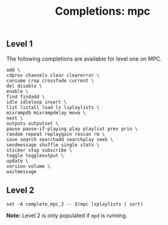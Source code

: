 #+TITLE: Completions: mpc

** Level 1

The following completions are available for level one on MPC.

#+begin_src shell
	add \
	cdprev channels clear clearerror \
	consume crop crossfade current \
	del disable \
	enable \
	find findadd \
	idle idleloop insert \
	list listall load ls lsplaylists \
	mixrampdb mixrampdelay move \
	next \
	outputs outputset \
	pause pause-if-playing play playlist prev prio \
	random repeat replaygain rescan rm \
	save search searchadd searchplay seek \
	sendmessage shuffle single stats \
	sticker stop subscribe \
	toggle toggleoutput \
	update \
	version volume \
	waitmessage
#+end_src

** Level 2

#+begin_src shell
	set -A complete_mpc_2 -- $(mpc lsplaylists | sort)
#+end_src

*Note:* Level 2 is only populated if ~mpd~ is running.
